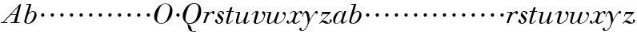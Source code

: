 SplineFontDB: 3.0
FontName: Walbaum14-Italic
FullName: Walbaum 14-point Italic
FamilyName: Walbaum14
Weight: Book
Copyright: Copyright (c) 2009 Barry Schwartz\n\nPermission is hereby granted, free of charge, to any person\nobtaining a copy of this software and associated documentation\nfiles (the "Software"), to deal in the Software without\nrestriction, including without limitation the rights to use,\ncopy, modify, merge, publish, distribute, sublicense, and/or sell\ncopies of the Software, and to permit persons to whom the\nSoftware is furnished to do so, subject to the following\nconditions:\n\nThe above copyright notice and this permission notice shall be\nincluded in all copies or substantial portions of the Software.\n\nTHE SOFTWARE IS PROVIDED "AS IS", WITHOUT WARRANTY OF ANY KIND,\nEXPRESS OR IMPLIED, INCLUDING BUT NOT LIMITED TO THE WARRANTIES\nOF MERCHANTABILITY, FITNESS FOR A PARTICULAR PURPOSE AND\nNONINFRINGEMENT. IN NO EVENT SHALL THE AUTHORS OR COPYRIGHT\nHOLDERS BE LIABLE FOR ANY CLAIM, DAMAGES OR OTHER LIABILITY,\nWHETHER IN AN ACTION OF CONTRACT, TORT OR OTHERWISE, ARISING\nFROM, OUT OF OR IN CONNECTION WITH THE SOFTWARE OR THE USE OR\nOTHER DEALINGS IN THE SOFTWARE.
UComments: "2009-7-28: Created." 
Version: 001.000
ItalicAngle: -12
UnderlinePosition: -204
UnderlineWidth: 102
Ascent: 1424
Descent: 624
LayerCount: 3
Layer: 0 0 "Back"  1
Layer: 1 0 "Fore"  0
Layer: 2 0 "backup"  1
NeedsXUIDChange: 1
XUID: [1021 658 797806517 12611104]
FSType: 0
OS2Version: 0
OS2_WeightWidthSlopeOnly: 0
OS2_UseTypoMetrics: 1
CreationTime: 1248824893
ModificationTime: 1248935520
OS2TypoAscent: 0
OS2TypoAOffset: 1
OS2TypoDescent: 0
OS2TypoDOffset: 1
OS2TypoLinegap: 184
OS2WinAscent: 0
OS2WinAOffset: 1
OS2WinDescent: 0
OS2WinDOffset: 1
HheadAscent: 0
HheadAOffset: 1
HheadDescent: 0
HheadDOffset: 1
DEI: 91125
Encoding: UnicodeBmp
UnicodeInterp: none
NameList: Adobe Glyph List
DisplaySize: -72
AntiAlias: 1
FitToEm: 1
WinInfo: 88 8 6
BeginPrivate: 8
BlueValues 25 [-40 0 722 778 1227 1227]
BlueScale 9 0.0176786
BlueFuzz 1 0
BlueShift 1 7
StdHW 4 [45]
StemSnapH 4 [45]
StdVW 5 [212]
StemSnapV 5 [212]
EndPrivate
Grid
-420 727 m 29
 1377 727 l 29
EndSplineSet
BeginChars: 65536 53

StartChar: y
Encoding: 121 121 0
Width: 1054
VWidth: 0
Flags: W
HStem: -524 36<-15.6134 111.816> 571 178<878.805 1019.22> 635 98<181.529 391>
VStem: -151 148<-472.112 -330.793> 30 42<362.151 450.286>
LayerCount: 3
Fore
SplineSet
-151 -402 m 0xb8
 -151 -358 -115 -322 -75 -322 c 0
 -31 -322 -3 -382 -3 -417 c 0
 -3 -438 -6 -454 -17 -473 c 1
 0 -485 20 -488 41 -488 c 0
 214 -488 388 -173 388 11 c 0
 388 154 333 635 218 635 c 0
 133 635 75 392 72 382 c 0
 69 374 65 362 53 362 c 0
 47 362 30 366 30 380 c 0
 30 387 102 733 290 733 c 0xb8
 492 733 487 382 516 199 c 9
 638 383 693 496 828 671 c 16
 862 715 890 749 944 749 c 0
 1012 749 1032 699 1032 663 c 0
 1032 607 986 571 953 571 c 0xd8
 911 571 895 605 856 635 c 1
 507 172 466 -26 442 -81 c 0
 295 -423 184 -524 12 -524 c 0
 -71 -524 -151 -500 -151 -402 c 0xb8
EndSplineSet
Validated: 1
EndChar

StartChar: Q
Encoding: 81 81 1
Width: 1328
VWidth: 0
Flags: W
HStem: -528 45<678.428 923> -40 48<391.294 646.815> 1250 42<677.982 912.465>
VStem: 68 179<241.367 596.663> 1083 171<648.378 1037.22>
LayerCount: 3
Fore
SplineSet
68 474 m 0
 68 784 354 1292 776 1292 c 0
 1158 1292 1254 1033 1254 793 c 0
 1254 674 1219 490 1164 388 c 0
 1013 103 791 -40 543 -40 c 0
 492 -40 445 -37 390 -32 c 9
 454 -92 496 -118 553 -185 c 0
 637 -284 598 -375 677 -465 c 16
 692 -482 712 -483 736 -483 c 2
 923 -483 l 9
 923 -528 l 17
 729 -528 l 2
 348 -528 433 -125 346 -30 c 0
 326 -7 306 10 288 24 c 0
 287 25 68 141 68 474 c 0
247 298 m 0
 247 80 343 8 490 8 c 0
 645 8 779 67 864 180 c 0
 987 343 1083 815 1083 895 c 0
 1083 1222 897 1250 794 1250 c 0
 679 1250 580 1198 499 1110 c 0
 408 1011 247 554 247 298 c 0
EndSplineSet
Validated: 1
EndChar

StartChar: O
Encoding: 79 79 2
Width: 1288
VWidth: 0
Flags: W
HStem: -27 39<478.867 720.562> 1244 29<738.164 945.638>
VStem: 134 188<230.123 592.291> 1146 162<685.156 1026.55>
LayerCount: 3
Fore
SplineSet
134 450 m 0
 134 744 415 1273 840 1273 c 0
 1180 1273 1308 1041 1308 811 c 0
 1308 281 851 -27 607 -27 c 0
 519 -27 134 22 134 450 c 0
322 293 m 0
 322 75 456 12 591 12 c 0
 746 12 819 67 904 180 c 0
 1027 343 1146 792 1146 948 c 0
 1146 1166 986 1244 850 1244 c 0
 688 1244 555 1204 406 736 c 0
 358 584 322 420 322 293 c 0
EndSplineSet
Validated: 1
EndChar

StartChar: A
Encoding: 65 65 3
Width: 1412
VWidth: 0
Flags: W
HStem: 0 45<60 180 247 480 687 882 1057 1250> 530 45<720 1022>
LayerCount: 3
Fore
SplineSet
60 0 m 25
 60 45 l 25
 180 45 l 17
 1181 1146 1279 1252 1320 1252 c 0
 1326 1252 1338 1248 1338 1235 c 0
 1338 1166 1296 993 1057 45 c 9
 1250 45 l 25
 1250 0 l 17
 687 0 l 9
 687 45 l 25
 882 45 l 25
 1022 530 l 25
 684 530 l 25
 247 45 l 25
 480 45 l 25
 480 0 l 25
 60 0 l 25
720 575 m 9
 1035 575 l 17
 1186 1088 l 1
 720 575 l 9
EndSplineSet
Validated: 1
EndChar

StartChar: x
Encoding: 120 120 4
Width: 1030
VWidth: 0
Flags: W
HStem: -36 60<177 260.423 576.903 716.583> 543 189<265 540 942.924 1046.66> 684 48<423.351 555.191>
VStem: 52 147<19.4839 160.709> 425 140<30.124 113> 923 137<545.152 676.156>
LayerCount: 3
Fore
SplineSet
52 78 m 0xdc
 52 134 88 171 138 171 c 0
 173 171 199 132 199 99 c 0
 199 52 177 19 177 19 c 1
 226 19 321 54 420 176 c 0
 454 217 571 464 571 602 c 0
 571 651 554 684 508 684 c 0xbc
 418 684 338 623 284 558 c 0
 278 551 272 543 265 543 c 0
 261 543 248 549 248 557 c 0
 248 584 372 732 540 732 c 0
 679 732 708 586 708 586 c 1
 810 697 912 731 965 731 c 0
 1014 731 1060 708 1060 624 c 0
 1060 571 1048 535 998 535 c 0
 955 535 935 576 923 677 c 1
 838 659 763 594 732 540 c 0
 647 395 565 132 565 88 c 0
 565 38 616 24 632 24 c 0
 755 24 891 160 907 160 c 0
 918 160 930 147 930 138 c 0
 930 119 745 -36 586 -36 c 0
 426 -36 425 109 425 113 c 1
 425 113 297 -26 176 -26 c 0
 114 -26 52 15 52 78 c 0xdc
EndSplineSet
Validated: 1
EndChar

StartChar: z
Encoding: 122 122 5
Width: 871
VWidth: 0
Flags: W
HStem: -26 61<463.713 719.362> 52.9932 102.007<191.56 377.994> 589 138<226.812 632>
VStem: 147 59<437.281 492> 704 146<84.4993 228.9>
LayerCount: 3
Fore
SplineSet
53.8154296875 -0.544921875 m 0
 53.8154296875 5.251953125 58.0205078125 13.0546875 70.921875 26 c 2
 632 589 l 1
 259 589 l 2
 241 589 241 587 233 564 c 2
 206 492 l 2
 193 456 188 437 174 437 c 0
 165 437 147 443 147 455 c 0
 147 465 156 482 167 514 c 2
 233 701 l 2
 241 725 250 727 264 727 c 0
 429 727 594 727 759 727 c 0
 778 727 777 725 785 707 c 0
 787 702 789 699 789 695 c 0
 789 687 780 678 752 649 c 2
 236 129 l 1
 274 136 306 155 357 155 c 0
 500 155 554 35 633 35 c 0
 722 35 754 81 754 81 c 1
 754 81 704 109 704 169 c 0
 704 203 736 237 774 237 c 0
 797 237 850 217 850 156 c 0
 850 73 751 -26 544 -26 c 0
 383.426757812 -26 337.193359375 52.9931640625 225.836914062 52.9931640625 c 0
 136.951171875 52.9931640625 103.090820312 -25.9228515625 80.1865234375 -25.9228515625 c 0
 69.439453125 -25.9228515625 53.8154296875 -8.9169921875 53.8154296875 -0.544921875 c 0
EndSplineSet
Validated: 524289
EndChar

StartChar: w
Encoding: 119 119 6
Width: 1278
VWidth: 0
Flags: W
HStem: -27 49<213.105 338.546 689.815 824.939> 682 45<41.0403 212>
VStem: 78 120<27.0806 294.734> 548 128<26.5484 213.419> 720 146<669 723.562> 1216 66<410.553 636.5>
LayerCount: 3
Fore
SplineSet
41 703 m 0
 41 723 55 727 61 727 c 2
 339 727 l 2
 354 727 360 725 360 714 c 0
 360 672 198 187 198 89 c 0
 198 49 227 22 274 22 c 0
 338 22 433 71 530 201 c 0
 567 250 597 318 626 401 c 2
 720 669 l 2
 734 710 736 724 775 724 c 2
 832 724 l 2
 854 724 866 723 866 705 c 0
 866 697 864 685 858 669 c 2
 796 489 l 2
 696 198 676 138 676 89 c 0
 676 46 697 23 750 23 c 0
 958 23 1216 275 1216 483 c 0
 1216 562 1080 576 1080 649 c 0
 1080 697 1118 722 1161 722 c 0
 1217 722 1282 680 1282 593 c 0
 1282 283 1008 -19 710 -19 c 0
 574 -19 548 50 548 104 c 0
 548 138 558 165 558 165 c 1
 558 165 408 -27 224 -27 c 0
 110 -27 78 37 78 114 c 0
 78 184 104 264 118 317 c 2
 191 599 l 2
 198 627 206 655 212 682 c 1
 61 682 l 2
 45 682 41 693 41 703 c 0
EndSplineSet
Validated: 1
Layer: 2
SplineSet
360 714 m 4
 360 672 198 187 198 89 c 4
 198 49 227 22 274 22 c 4
 338 22 433 71 530 201 c 4
 567 250 597 318 626 401 c 6
 720 669 l 6
 734 710 736 724 775 724 c 6
 832 724 l 6
 854 724 866 723 866 705 c 4
 866 697 864 685 858 669 c 6
 796 489 l 6
 696 198 676 138 676 89 c 4
 676 46 697 23 750 23 c 4
 958 23 1216 275 1216 483 c 4
 1216 562 1080 576 1080 649 c 4
 1080 697 1118 722 1161 722 c 4
 1217 722 1282 680 1282 593 c 4
 1282 283 1008 -19 710 -19 c 4
 574 -19 548 50 548 104 c 4
 548 138 558 165 558 165 c 5
 558 165 408 -27 224 -27 c 4
 110 -27 78 37 78 114 c 4
 78 184 104 264 118 317 c 6
 191 599 l 6
 198 627 206 655 212 682 c 5
 61 682 l 6
 45 682 41 693 41 703 c 4
 41 723 55 727 61 727 c 6
 339 727 l 6
 354 727 360 725 360 714 c 4
EndSplineSet
EndChar

StartChar: v
Encoding: 118 118 7
Width: 966
VWidth: 0
Flags: W
HStem: -25 48<358.743 511.455> 665 72<279.25 437>
VStem: 206 140<26.7173 247.194> 350 162<508.791 697.013> 866 81<382.375 608>
LayerCount: 3
Fore
SplineSet
77 504 m 0
 77 532.279296875 226.666992188 737 412 737 c 0
 462 737 512 720 512 666 c 0
 512 621 346 133 346 89 c 0
 346 46 367 23 420 23 c 0
 628 23 866 263 866 449 c 0
 866 570 740 556 740 650 c 0
 740 700 783 724 817 724 c 0
 885 724 947 649 947 567 c 0
 947 463 870 135 564 16 c 0
 498 -10 429 -25 369 -25 c 0
 276 -25 206 11 206 103 c 0
 206 167 350 565 350 621 c 0
 350 645 341 665 326 665 c 0
 240 665 144 555 108 507 c 0
 99 495 93 491 88 491 c 0
 85 491 77 494 77 504 c 0
EndSplineSet
Validated: 524289
EndChar

StartChar: u
Encoding: 117 117 8
Width: 1034
VWidth: 0
Flags: W
HStem: -23 56<174.319 348.168 664.327 777.907> 682 45<58.0403 231>
VStem: 95 120<36.3389 283.096> 572 144<10.5177 236.364> 747 146<554.678 723.629>
LayerCount: 3
Fore
SplineSet
58 703 m 0
 58 723 72 727 78 727 c 2
 341 727 l 2
 363 727 368 721 368 711 c 0
 368 669 215 153 215 89 c 0
 215 49 244 33 291 33 c 0
 427 33 557 186 596 255 c 0
 663 376 747 668 747 669 c 0
 759 712 763 724 802 724 c 2
 859 724 l 2
 881 724 893 723 893 705 c 0
 893 666 716 177 716 86 c 0
 716 56 724 39 742 39 c 0
 769 39 839 77 911 163 c 0
 940 198 942 210 952 210 c 0
 962 210 972 199 972 192 c 0
 972 165 830 -25 663 -25 c 0
 610 -25 572 -3 572 39 c 0
 572 85 601 149 608 201 c 1
 502 63 338 -23 224 -23 c 0
 127 -23 95 29 95 106 c 0
 95 166 115 241 135 317 c 2
 210 599 l 2
 217 627 225 655 231 682 c 1
 78 682 l 2
 62 682 58 693 58 703 c 0
EndSplineSet
Validated: 1
EndChar

StartChar: t
Encoding: 116 116 9
Width: 596
VWidth: 0
Flags: W
HStem: -15 45<148.5 296.658> 677 57<91.4039 256 406 577.346>
VStem: 78 136<30.695 254.505>
LayerCount: 3
Fore
SplineSet
78 70 m 0
 78 113 95 170 117 241 c 2
 256 682 l 1
 227 682 128 677 117 677 c 0
 97 677 91 681 91 696 c 0
 91 729 102 734 131 734 c 0
 137 734 236 727 270 727 c 1
 345 951 l 2
 354 978 370 978 400 978 c 2
 453 978 l 2
 470 978 484 977 484 963 c 0
 484 960 484 956 482 951 c 2
 406 727 l 1
 456 727 542 733 550 733 c 0
 572 733 578 728 578 715 c 0
 578 678 559 677 542 677 c 0
 534 677 449 682 392 682 c 1
 327 475 l 2
 270 292 214 131 214 73 c 0
 214 42 227 30 247 30 c 0
 297 30 399 104 498 195 c 0
 501 198 505 199 508 199 c 0
 517 199 525 190 525 180 c 0
 525 176 524 172 520 168 c 0
 434 87 322 -15 190 -15 c 0
 107 -15 78 19 78 70 c 0
EndSplineSet
Validated: 1
EndChar

StartChar: a
Encoding: 97 97 10
Width: 989
VWidth: 0
Flags: W
HStem: -25 27<234.319 345.973> 708 34<490.409 595.862>
VStem: 66 132<46.7585 321.088> 573 133<53.8814 218.511> 669 37<536 617.122>
LayerCount: 3
Fore
SplineSet
66 216 m 0xf0
 66 490 337 742 524 742 c 0
 700 742 702 545 702 536 c 1
 783 733 763 742 817 742 c 2
 859 742 l 2
 883 742 898 742 898 724 c 0
 898 685 706 226 706 100 c 0
 706 66 721 53 743 53 c 0
 835 53 933 212 942 220 c 0
 945 223 950 225 952 225 c 0
 958 225 967 220 967 211 c 0
 967 198 846 -15 648 -15 c 0
 588 -15 573 25 573 69 c 0
 573 99 580 125 584 158 c 1
 584 158 448 -25 262 -25 c 0
 110 -25 66 99 66 216 c 0xf0
198 105 m 0
 198 31 233 2 282 2 c 0
 366 2 492 88 564 186 c 8
 648 300 669 498 669 534 c 0xe8
 669 606 629 708 546 708 c 0
 386 708 198 314 198 105 c 0
EndSplineSet
Validated: 1
EndChar

StartChar: b
Encoding: 98 98 11
Width: 928
VWidth: 0
Flags: HWO
HStem: -40 39<292.008 447.458> 730 48<577.301 737.093> 1182 45<245.233 429>
VStem: 117 136<22.5288 292.678> 775 134<423.229 687.378>
LayerCount: 3
Fore
SplineSet
117 104 m 0
 117 201 429 1182 429 1182 c 1
 262 1182 l 2
 247 1182 245 1188 245 1195 c 2
 245 1199 l 2
 245 1225 258 1227 269 1227 c 2
 546 1227 l 2
 563 1227 570 1224 570 1214 c 0
 570 1206 566 1193 560 1174 c 2
 407 657 l 1
 407 657 552 778 696 778 c 0
 827 778 909 663 909 537 c 0
 909 228 615 -40 376 -40 c 0
 259 -40 117 10 117 104 c 0
253 132 m 0
 253 26 296 -1 362 -1 c 0
 566 -1 672 271 703 348 c 0
 757 482 775 560 775 611 c 0
 775 694 727 730 662 730 c 0
 578 730 466 670 393 572 c 0
 348 513 253 194 253 132 c 0
EndSplineSet
Validated: 1
EndChar

StartChar: c
Encoding: 99 99 12
Width: 632
VWidth: 0
Flags: W
HStem: 415.984 216.03<296.518 464.456>
VStem: 273.031 212.031<436.395 608.49>
LayerCount: 3
Fore
SplineSet
273.03125 518.323242188 m 0
 273.03125 586.538085938 327.009765625 632.014648438 386.662109375 632.014648438 c 0
 442.2421875 632.014648438 485.0625 581.614257812 485.0625 525.905273438 c 0
 485.0625 465.665039062 439.580078125 415.984375 379.227539062 415.984375 c 0
 322.54296875 415.984375 273.03125 461.701171875 273.03125 518.323242188 c 0
EndSplineSet
Validated: 524289
EndChar

StartChar: d
Encoding: 100 100 13
Width: 632
VWidth: 0
Flags: W
HStem: 415.984 216.03<296.518 464.456>
VStem: 273.031 212.031<436.395 608.49>
LayerCount: 3
Fore
SplineSet
273.03125 518.323242188 m 0
 273.03125 586.538085938 327.009765625 632.014648438 386.662109375 632.014648438 c 0
 442.2421875 632.014648438 485.0625 581.614257812 485.0625 525.905273438 c 0
 485.0625 465.665039062 439.580078125 415.984375 379.227539062 415.984375 c 0
 322.54296875 415.984375 273.03125 461.701171875 273.03125 518.323242188 c 0
EndSplineSet
Validated: 524289
EndChar

StartChar: e
Encoding: 101 101 14
Width: 632
VWidth: 0
Flags: W
HStem: 415.984 216.03<296.518 464.456>
VStem: 273.031 212.031<436.395 608.49>
LayerCount: 3
Fore
SplineSet
273.03125 518.323242188 m 0
 273.03125 586.538085938 327.009765625 632.014648438 386.662109375 632.014648438 c 0
 442.2421875 632.014648438 485.0625 581.614257812 485.0625 525.905273438 c 0
 485.0625 465.665039062 439.580078125 415.984375 379.227539062 415.984375 c 0
 322.54296875 415.984375 273.03125 461.701171875 273.03125 518.323242188 c 0
EndSplineSet
Validated: 524289
EndChar

StartChar: f
Encoding: 102 102 15
Width: 632
VWidth: 0
Flags: W
HStem: 415.984 216.03<296.518 464.456>
VStem: 273.031 212.031<436.395 608.49>
LayerCount: 3
Fore
SplineSet
273.03125 518.323242188 m 0
 273.03125 586.538085938 327.009765625 632.014648438 386.662109375 632.014648438 c 0
 442.2421875 632.014648438 485.0625 581.614257812 485.0625 525.905273438 c 0
 485.0625 465.665039062 439.580078125 415.984375 379.227539062 415.984375 c 0
 322.54296875 415.984375 273.03125 461.701171875 273.03125 518.323242188 c 0
EndSplineSet
Validated: 524289
EndChar

StartChar: g
Encoding: 103 103 16
Width: 632
VWidth: 0
Flags: W
HStem: 415.984 216.03<296.518 464.456>
VStem: 273.031 212.031<436.395 608.49>
LayerCount: 3
Fore
SplineSet
273.03125 518.323242188 m 0
 273.03125 586.538085938 327.009765625 632.014648438 386.662109375 632.014648438 c 0
 442.2421875 632.014648438 485.0625 581.614257812 485.0625 525.905273438 c 0
 485.0625 465.665039062 439.580078125 415.984375 379.227539062 415.984375 c 0
 322.54296875 415.984375 273.03125 461.701171875 273.03125 518.323242188 c 0
EndSplineSet
Validated: 524289
EndChar

StartChar: h
Encoding: 104 104 17
Width: 632
VWidth: 0
Flags: W
HStem: 415.984 216.03<296.518 464.456>
VStem: 273.031 212.031<436.395 608.49>
LayerCount: 3
Fore
SplineSet
273.03125 518.323242188 m 0
 273.03125 586.538085938 327.009765625 632.014648438 386.662109375 632.014648438 c 0
 442.2421875 632.014648438 485.0625 581.614257812 485.0625 525.905273438 c 0
 485.0625 465.665039062 439.580078125 415.984375 379.227539062 415.984375 c 0
 322.54296875 415.984375 273.03125 461.701171875 273.03125 518.323242188 c 0
EndSplineSet
Validated: 524289
EndChar

StartChar: i
Encoding: 105 105 18
Width: 632
VWidth: 0
Flags: W
HStem: 415.984 216.03<296.518 464.456>
VStem: 273.031 212.031<436.395 608.49>
LayerCount: 3
Fore
SplineSet
273.03125 518.323242188 m 0
 273.03125 586.538085938 327.009765625 632.014648438 386.662109375 632.014648438 c 0
 442.2421875 632.014648438 485.0625 581.614257812 485.0625 525.905273438 c 0
 485.0625 465.665039062 439.580078125 415.984375 379.227539062 415.984375 c 0
 322.54296875 415.984375 273.03125 461.701171875 273.03125 518.323242188 c 0
EndSplineSet
Validated: 524289
EndChar

StartChar: j
Encoding: 106 106 19
Width: 632
VWidth: 0
Flags: W
HStem: 415.984 216.03<296.518 464.456>
VStem: 273.031 212.031<436.395 608.49>
LayerCount: 3
Fore
SplineSet
273.03125 518.323242188 m 0
 273.03125 586.538085938 327.009765625 632.014648438 386.662109375 632.014648438 c 0
 442.2421875 632.014648438 485.0625 581.614257812 485.0625 525.905273438 c 0
 485.0625 465.665039062 439.580078125 415.984375 379.227539062 415.984375 c 0
 322.54296875 415.984375 273.03125 461.701171875 273.03125 518.323242188 c 0
EndSplineSet
Validated: 524289
EndChar

StartChar: k
Encoding: 107 107 20
Width: 632
VWidth: 0
Flags: W
HStem: 415.984 216.03<296.518 464.456>
VStem: 273.031 212.031<436.395 608.49>
LayerCount: 3
Fore
SplineSet
273.03125 518.323242188 m 0
 273.03125 586.538085938 327.009765625 632.014648438 386.662109375 632.014648438 c 0
 442.2421875 632.014648438 485.0625 581.614257812 485.0625 525.905273438 c 0
 485.0625 465.665039062 439.580078125 415.984375 379.227539062 415.984375 c 0
 322.54296875 415.984375 273.03125 461.701171875 273.03125 518.323242188 c 0
EndSplineSet
Validated: 524289
EndChar

StartChar: l
Encoding: 108 108 21
Width: 632
VWidth: 0
Flags: W
HStem: 415.984 216.03<296.518 464.456>
VStem: 273.031 212.031<436.395 608.49>
LayerCount: 3
Fore
SplineSet
273.03125 518.323242188 m 0
 273.03125 586.538085938 327.009765625 632.014648438 386.662109375 632.014648438 c 0
 442.2421875 632.014648438 485.0625 581.614257812 485.0625 525.905273438 c 0
 485.0625 465.665039062 439.580078125 415.984375 379.227539062 415.984375 c 0
 322.54296875 415.984375 273.03125 461.701171875 273.03125 518.323242188 c 0
EndSplineSet
Validated: 524289
EndChar

StartChar: m
Encoding: 109 109 22
Width: 632
VWidth: 0
Flags: W
HStem: 415.984 216.03<296.518 464.456>
VStem: 273.031 212.031<436.395 608.49>
LayerCount: 3
Fore
SplineSet
273.03125 518.323242188 m 0
 273.03125 586.538085938 327.009765625 632.014648438 386.662109375 632.014648438 c 0
 442.2421875 632.014648438 485.0625 581.614257812 485.0625 525.905273438 c 0
 485.0625 465.665039062 439.580078125 415.984375 379.227539062 415.984375 c 0
 322.54296875 415.984375 273.03125 461.701171875 273.03125 518.323242188 c 0
EndSplineSet
Validated: 524289
EndChar

StartChar: n
Encoding: 110 110 23
Width: 632
VWidth: 0
Flags: W
HStem: 415.984 216.03<296.518 464.456>
VStem: 273.031 212.031<436.395 608.49>
LayerCount: 3
Fore
SplineSet
273.03125 518.323242188 m 0
 273.03125 586.538085938 327.009765625 632.014648438 386.662109375 632.014648438 c 0
 442.2421875 632.014648438 485.0625 581.614257812 485.0625 525.905273438 c 0
 485.0625 465.665039062 439.580078125 415.984375 379.227539062 415.984375 c 0
 322.54296875 415.984375 273.03125 461.701171875 273.03125 518.323242188 c 0
EndSplineSet
Validated: 524289
EndChar

StartChar: o
Encoding: 111 111 24
Width: 632
VWidth: 0
Flags: W
HStem: 415.984 216.03<296.518 464.456>
VStem: 273.031 212.031<436.395 608.49>
LayerCount: 3
Fore
SplineSet
273.03125 518.323242188 m 0
 273.03125 586.538085938 327.009765625 632.014648438 386.662109375 632.014648438 c 0
 442.2421875 632.014648438 485.0625 581.614257812 485.0625 525.905273438 c 0
 485.0625 465.665039062 439.580078125 415.984375 379.227539062 415.984375 c 0
 322.54296875 415.984375 273.03125 461.701171875 273.03125 518.323242188 c 0
EndSplineSet
Validated: 524289
EndChar

StartChar: p
Encoding: 112 112 25
Width: 632
VWidth: 0
Flags: W
HStem: 415.984 216.03<296.518 464.456>
VStem: 273.031 212.031<436.395 608.49>
LayerCount: 3
Fore
SplineSet
273.03125 518.323242188 m 0
 273.03125 586.538085938 327.009765625 632.014648438 386.662109375 632.014648438 c 0
 442.2421875 632.014648438 485.0625 581.614257812 485.0625 525.905273438 c 0
 485.0625 465.665039062 439.580078125 415.984375 379.227539062 415.984375 c 0
 322.54296875 415.984375 273.03125 461.701171875 273.03125 518.323242188 c 0
EndSplineSet
Validated: 524289
EndChar

StartChar: q
Encoding: 113 113 26
Width: 632
VWidth: 0
Flags: W
HStem: 415.984 216.03<296.518 464.456>
VStem: 273.031 212.031<436.395 608.49>
LayerCount: 3
Fore
SplineSet
273.03125 518.323242188 m 0
 273.03125 586.538085938 327.009765625 632.014648438 386.662109375 632.014648438 c 0
 442.2421875 632.014648438 485.0625 581.614257812 485.0625 525.905273438 c 0
 485.0625 465.665039062 439.580078125 415.984375 379.227539062 415.984375 c 0
 322.54296875 415.984375 273.03125 461.701171875 273.03125 518.323242188 c 0
EndSplineSet
Validated: 524289
EndChar

StartChar: r
Encoding: 114 114 27
Width: 789
VWidth: 0
Flags: W
HStem: -0 21G<88 180> 527 202<643.408 761.879> 682 45<86.0159 289>
VStem: 629 150<540.977 662.977>
LayerCount: 3
Fore
SplineSet
59 21 m 0xd0
 59 30 64 43 70 61 c 2
 289 682 l 1
 108 682 l 2
 88 682 86 692 86 703 c 0
 86 718 88 727 118 727 c 2
 417 727 l 2xb0
 442 727 442 723 442 717 c 0
 442 710 426 674 379 538 c 1
 430 596 599 729 701 729 c 0
 751 729 779 696 779 642 c 0
 779 567 736 527 693 527 c 0
 659 527 629 552 629 602 c 0
 629 632 640 663 640 663 c 1
 628 655 405 572 306 326 c 0
 178 7 218 0 142 0 c 2
 106 -0 l 2
 70 0 59 0 59 21 c 0xd0
EndSplineSet
Validated: 1
EndChar

StartChar: s
Encoding: 115 115 28
Width: 651
VWidth: 0
Flags: W
HStem: -32 52<207.756 373.487> 702 47<322.151 463.392>
VStem: 33 155<52.8738 233.719> 191 94<433 647.827> 438 121<93.0707 236.149>
LayerCount: 3
Fore
SplineSet
33 160 m 0
 33 209 72 242 111 242 c 0
 142 242 188 225 188 116 c 0
 188 77 192 20 283 20 c 0
 354 20 438 68 438 139 c 0
 438 277 191 349 191 517 c 0
 191 581 249 749 420 749 c 0
 523 749 621 692 621 604 c 0
 621 571 604 544 577 544 c 0
 474 544 529 702 398 702 c 0
 343 702 285 671 285 623 c 0
 285 533 559 403 559 226 c 0
 559 109 447 -32 274 -32 c 0
 122 -32 33 72 33 160 c 0
EndSplineSet
Validated: 1
EndChar

StartChar: R
Encoding: 82 82 29
Width: 789
VWidth: 0
Flags: W
HStem: 0 21<88 180> 527 202<643.408 761.879> 682 45<86.0159 289>
VStem: 629 150<540.977 662.977>
LayerCount: 3
Fore
Refer: 27 114 N 1 0 0 1 0 0 2
Validated: 1
EndChar

StartChar: S
Encoding: 83 83 30
Width: 651
VWidth: 0
Flags: W
HStem: -32 52<207.756 373.487> 702 47<322.151 463.392>
VStem: 33 155<52.8738 233.719> 191 94<433 647.827> 438 121<93.0707 236.149>
LayerCount: 3
Fore
Refer: 28 115 N 1 0 0 1 0 0 2
Validated: 1
EndChar

StartChar: T
Encoding: 84 84 31
Width: 596
VWidth: 0
Flags: W
HStem: -15 45<148.5 296.658> 677 57<91.4039 256 406 577.346>
VStem: 78 136<30.695 254.505>
LayerCount: 3
Fore
Refer: 9 116 N 1 0 0 1 0 0 2
Validated: 1
EndChar

StartChar: U
Encoding: 85 85 32
Width: 1034
VWidth: 0
Flags: W
HStem: -23 56<174.319 348.168 664.327 777.907> 682 45<58.0403 231>
VStem: 95 120<36.3389 283.096> 572 144<10.5177 236.364> 747 146<554.678 723.629>
LayerCount: 3
Fore
Refer: 8 117 N 1 0 0 1 0 0 2
Validated: 1
EndChar

StartChar: V
Encoding: 86 86 33
Width: 966
VWidth: 0
Flags: W
HStem: -25 48<358.743 511.455> 665 72<279.25 437>
VStem: 206 140<26.7173 247.194> 350 162<508.791 697.013> 866 81<382.375 608>
LayerCount: 3
Fore
Refer: 7 118 N 1 0 0 1 0 0 2
Validated: 1
EndChar

StartChar: W
Encoding: 87 87 34
Width: 1278
VWidth: 0
Flags: W
HStem: -27 49<213.105 338.546 689.815 824.939> 682 45<41.0403 212>
VStem: 78 120<27.0806 294.734> 548 128<26.5484 213.419> 720 146<669 723.562> 1216 66<410.553 636.5>
LayerCount: 3
Fore
Refer: 6 119 N 1 0 0 1 0 0 2
Validated: 1
EndChar

StartChar: X
Encoding: 88 88 35
Width: 1030
VWidth: 0
Flags: W
HStem: -36 60<177 260.423 576.903 716.583> 543 189<265 540 942.924 1046.66> 684 48<423.351 555.191>
VStem: 52 147<19.4839 160.709> 425 140<30.124 113> 923 137<545.152 676.156>
LayerCount: 3
Fore
Refer: 4 120 N 1 0 0 1 0 0 2
Validated: 1
EndChar

StartChar: Y
Encoding: 89 89 36
Width: 1054
VWidth: 0
Flags: W
HStem: -524 36<-15.6134 111.816> 571 178<878.805 1019.22> 635 98<181.529 391>
VStem: -151 148<-472.112 -330.793> 30 42<362.151 450.286>
LayerCount: 3
Fore
Refer: 0 121 N 1 0 0 1 0 0 2
Validated: 1
EndChar

StartChar: Z
Encoding: 90 90 37
Width: 871
VWidth: 0
Flags: W
HStem: -26 61<463.713 719.362> 52.9932 102.007<191.56 377.994> 589 138<226.812 632>
VStem: 147 59<437.281 492> 704 146<84.4993 228.9>
LayerCount: 3
Fore
Refer: 5 122 N 1 0 0 1 0 0 2
Validated: 1
EndChar

StartChar: H
Encoding: 72 72 38
Width: 632
VWidth: 0
Flags: W
HStem: 415.984 216.03<296.518 464.456>
VStem: 273.031 212.031<436.395 608.49>
LayerCount: 3
Fore
Refer: 17 104 N 1 0 0 1 0 0 2
Validated: 1
EndChar

StartChar: I
Encoding: 73 73 39
Width: 632
VWidth: 0
Flags: W
HStem: 415.984 216.03<296.518 464.456>
VStem: 273.031 212.031<436.395 608.49>
LayerCount: 3
Fore
Refer: 18 105 N 1 0 0 1 0 0 2
Validated: 1
EndChar

StartChar: J
Encoding: 74 74 40
Width: 632
VWidth: 0
Flags: W
HStem: 415.984 216.03<296.518 464.456>
VStem: 273.031 212.031<436.395 608.49>
LayerCount: 3
Fore
Refer: 19 106 N 1 0 0 1 0 0 2
Validated: 1
EndChar

StartChar: K
Encoding: 75 75 41
Width: 632
VWidth: 0
Flags: W
HStem: 415.984 216.03<296.518 464.456>
VStem: 273.031 212.031<436.395 608.49>
LayerCount: 3
Fore
Refer: 20 107 N 1 0 0 1 0 0 2
Validated: 1
EndChar

StartChar: L
Encoding: 76 76 42
Width: 632
VWidth: 0
Flags: W
HStem: 415.984 216.03<296.518 464.456>
VStem: 273.031 212.031<436.395 608.49>
LayerCount: 3
Fore
Refer: 21 108 N 1 0 0 1 0 0 2
Validated: 1
EndChar

StartChar: M
Encoding: 77 77 43
Width: 632
VWidth: 0
Flags: W
HStem: 415.984 216.03<296.518 464.456>
VStem: 273.031 212.031<436.395 608.49>
LayerCount: 3
Fore
Refer: 22 109 N 1 0 0 1 0 0 2
Validated: 1
EndChar

StartChar: N
Encoding: 78 78 44
Width: 632
VWidth: 0
Flags: W
HStem: 415.984 216.03<296.518 464.456>
VStem: 273.031 212.031<436.395 608.49>
LayerCount: 3
Fore
Refer: 23 110 N 1 0 0 1 0 0 2
Validated: 1
EndChar

StartChar: P
Encoding: 80 80 45
Width: 632
VWidth: 0
Flags: W
HStem: 415.984 216.03<296.518 464.456>
VStem: 273.031 212.031<436.395 608.49>
LayerCount: 3
Fore
Refer: 25 112 N 1 0 0 1 0 0 2
Validated: 1
EndChar

StartChar: B
Encoding: 66 66 46
Width: 928
VWidth: 0
Flags: HW
HStem: -40 39<292.008 447.458> 730 48<577.301 737.093> 1182 45<245.233 429>
VStem: 117 136<22.5288 292.678> 775 134<423.229 687.378>
LayerCount: 3
Fore
Refer: 11 98 N 1 0 0 1 0 0 2
Validated: 1
EndChar

StartChar: C
Encoding: 67 67 47
Width: 632
VWidth: 0
Flags: W
HStem: 415.984 216.03<296.518 464.456>
VStem: 273.031 212.031<436.395 608.49>
LayerCount: 3
Fore
Refer: 12 99 N 1 0 0 1 0 0 2
Validated: 1
EndChar

StartChar: D
Encoding: 68 68 48
Width: 632
VWidth: 0
Flags: W
HStem: 415.984 216.03<296.518 464.456>
VStem: 273.031 212.031<436.395 608.49>
LayerCount: 3
Fore
Refer: 13 100 N 1 0 0 1 0 0 2
Validated: 1
EndChar

StartChar: E
Encoding: 69 69 49
Width: 632
VWidth: 0
Flags: W
HStem: 415.984 216.03<296.518 464.456>
VStem: 273.031 212.031<436.395 608.49>
LayerCount: 3
Fore
Refer: 14 101 N 1 0 0 1 0 0 2
Validated: 1
EndChar

StartChar: F
Encoding: 70 70 50
Width: 632
VWidth: 0
Flags: W
HStem: 415.984 216.03<296.518 464.456>
VStem: 273.031 212.031<436.395 608.49>
LayerCount: 3
Fore
Refer: 15 102 N 1 0 0 1 0 0 2
Validated: 1
EndChar

StartChar: G
Encoding: 71 71 51
Width: 632
VWidth: 0
Flags: W
HStem: 415.984 216.03<296.518 464.456>
VStem: 273.031 212.031<436.395 608.49>
LayerCount: 3
Fore
Refer: 16 103 N 1 0 0 1 0 0 2
Validated: 1
EndChar

StartChar: space
Encoding: 32 32 52
Width: 512
VWidth: 0
Flags: W
LayerCount: 3
EndChar
EndChars
EndSplineFont
